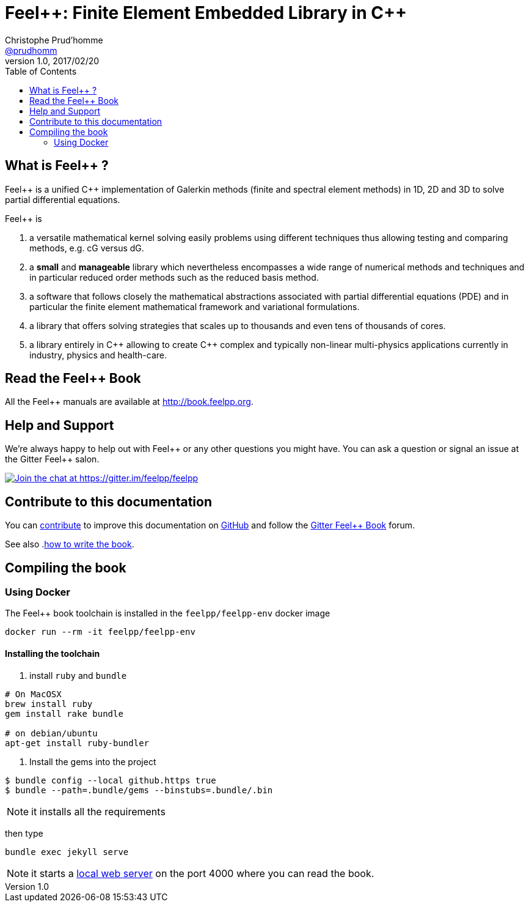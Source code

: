 = {feelpp}: Finite Element Embedded Library in {cpp}
Christophe Prud'homme <https://github.com/prudhomm[@prudhomm]>
v1.0, 2017/02/20
:uri-org: https://github.com/feelpp
:uri-repo: {uri-org}/book.feelpp.org
:uri-www: http://book.feelpp.org
ifndef::env-github[:icons: font]
ifdef::env-github[]
:status:
:outfilesuffix: .adoc
:caution-caption: :fire:
:important-caption: :exclamation:
:note-caption: :paperclip:
:tip-caption: :bulb:
:warning-caption: :warning:
endif::[]
ifdef::env-github,env-browser[:outfilesuffix: .adoc]
:feelpp: Feel++
:cpp: C++
:toc: left

== What is {feelpp} ?
{feelpp} is a unified {cpp} implementation of Galerkin methods (finite and spectral element methods) in 1D, 2D and 3D to solve partial differential equations.

{feelpp} is

 . a versatile mathematical kernel solving easily problems using
   different techniques thus allowing testing and comparing methods, e.g. cG versus dG.
   
 . a *small* and *manageable* library which nevertheless encompasses a wide
   range of numerical methods and techniques and in particular reduced order
   methods such as the reduced basis method.
   
 . a software that follows closely the mathematical abstractions
   associated with partial differential equations (PDE) and in
   particular the finite element mathematical framework and
   variational formulations.
   
 . a library that offers solving strategies that scales up to
   thousands and even tens of thousands of cores.
   
 . a library entirely in {cpp} allowing to create {cpp} complex
   and typically non-linear multi-physics applications currently in industry, physics and health-care.

== Read the {feelpp} Book

All the {feelpp} manuals are available at {uri-www}.

== Help and Support

We're always happy to help out with {feelpp} or any other questions you might
have. You can ask a question or signal an issue at the Gitter {feelpp} salon.

https://gitter.im/feelpp/feelpp?utm_source=badge&utm_medium=badge&utm_campaign=pr-badge&utm_content=badge[
image:https://badges.gitter.im/Join%20Chat.svg[Join the chat at https://gitter.im/feelpp/feelpp]]


== Contribute to this documentation

You can <<docs/index.adoc#book.contributing,contribute>> to improve this documentation on
https://github.com/feelpp/feelpp-book[GitHub] and follow the
https://gitter.im/feelpp/feelpp-book[Gitter {feelpp} Book] forum.

See also .link:CONTRIBUTING.adoc[how to write the book].

== Compiling the book

=== Using Docker

The {feelpp} book toolchain is installed in the `feelpp/feelpp-env` docker image

----
docker run --rm -it feelpp/feelpp-env
----

==== Installing the toolchain

. install `ruby` and  `bundle`

----
# On MacOSX
brew install ruby
gem install rake bundle

# on debian/ubuntu
apt-get install ruby-bundler
----

. Install the gems into the project

[source,sh]
----
$ bundle config --local github.https true
$ bundle --path=.bundle/gems --binstubs=.bundle/.bin
----

NOTE: it installs all the requirements

then type

----
bundle exec jekyll serve
----

NOTE: it starts a link:http://127.0.0.1:4000/[local web server] on the
port 4000 where you can read the book.

